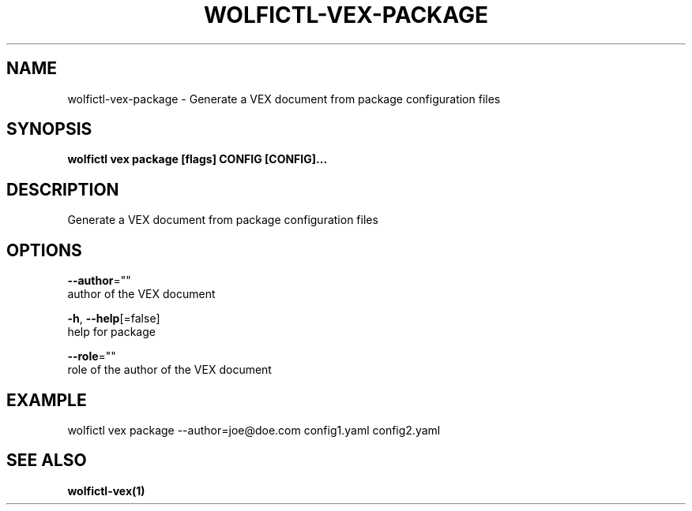 .TH "WOLFICTL\-VEX\-PACKAGE" "1" "" "Auto generated by spf13/cobra" "" 
.nh
.ad l


.SH NAME
.PP
wolfictl\-vex\-package \- Generate a VEX document from package configuration files


.SH SYNOPSIS
.PP
\fBwolfictl vex package [flags] CONFIG [CONFIG]...\fP


.SH DESCRIPTION
.PP
Generate a VEX document from package configuration files


.SH OPTIONS
.PP
\fB\-\-author\fP=""
    author of the VEX document

.PP
\fB\-h\fP, \fB\-\-help\fP[=false]
    help for package

.PP
\fB\-\-role\fP=""
    role of the author of the VEX document


.SH EXAMPLE
.PP
wolfictl vex package \-\-author=joe@doe.com config1.yaml config2.yaml


.SH SEE ALSO
.PP
\fBwolfictl\-vex(1)\fP
